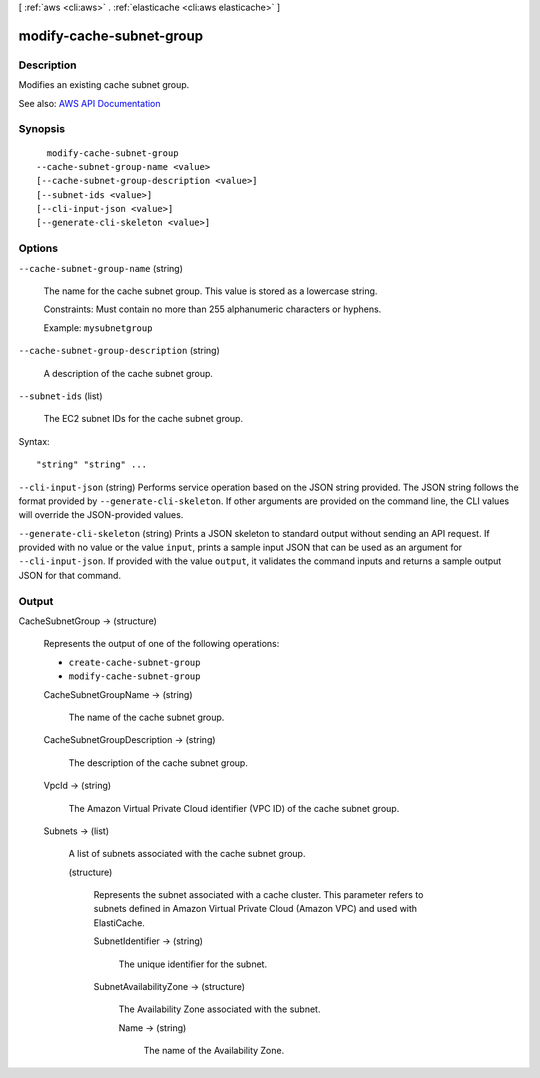 [ :ref:`aws <cli:aws>` . :ref:`elasticache <cli:aws elasticache>` ]

.. _cli:aws elasticache modify-cache-subnet-group:


*************************
modify-cache-subnet-group
*************************



===========
Description
===========



Modifies an existing cache subnet group.



See also: `AWS API Documentation <https://docs.aws.amazon.com/goto/WebAPI/elasticache-2015-02-02/ModifyCacheSubnetGroup>`_


========
Synopsis
========

::

    modify-cache-subnet-group
  --cache-subnet-group-name <value>
  [--cache-subnet-group-description <value>]
  [--subnet-ids <value>]
  [--cli-input-json <value>]
  [--generate-cli-skeleton <value>]




=======
Options
=======

``--cache-subnet-group-name`` (string)


  The name for the cache subnet group. This value is stored as a lowercase string.

   

  Constraints: Must contain no more than 255 alphanumeric characters or hyphens.

   

  Example: ``mysubnetgroup``  

  

``--cache-subnet-group-description`` (string)


  A description of the cache subnet group.

  

``--subnet-ids`` (list)


  The EC2 subnet IDs for the cache subnet group.

  



Syntax::

  "string" "string" ...



``--cli-input-json`` (string)
Performs service operation based on the JSON string provided. The JSON string follows the format provided by ``--generate-cli-skeleton``. If other arguments are provided on the command line, the CLI values will override the JSON-provided values.

``--generate-cli-skeleton`` (string)
Prints a JSON skeleton to standard output without sending an API request. If provided with no value or the value ``input``, prints a sample input JSON that can be used as an argument for ``--cli-input-json``. If provided with the value ``output``, it validates the command inputs and returns a sample output JSON for that command.



======
Output
======

CacheSubnetGroup -> (structure)

  

  Represents the output of one of the following operations:

   

   
  * ``create-cache-subnet-group``   
   
  * ``modify-cache-subnet-group``   
   

  

  CacheSubnetGroupName -> (string)

    

    The name of the cache subnet group.

    

    

  CacheSubnetGroupDescription -> (string)

    

    The description of the cache subnet group.

    

    

  VpcId -> (string)

    

    The Amazon Virtual Private Cloud identifier (VPC ID) of the cache subnet group.

    

    

  Subnets -> (list)

    

    A list of subnets associated with the cache subnet group.

    

    (structure)

      

      Represents the subnet associated with a cache cluster. This parameter refers to subnets defined in Amazon Virtual Private Cloud (Amazon VPC) and used with ElastiCache.

      

      SubnetIdentifier -> (string)

        

        The unique identifier for the subnet.

        

        

      SubnetAvailabilityZone -> (structure)

        

        The Availability Zone associated with the subnet.

        

        Name -> (string)

          

          The name of the Availability Zone.

          

          

        

      

    

  

